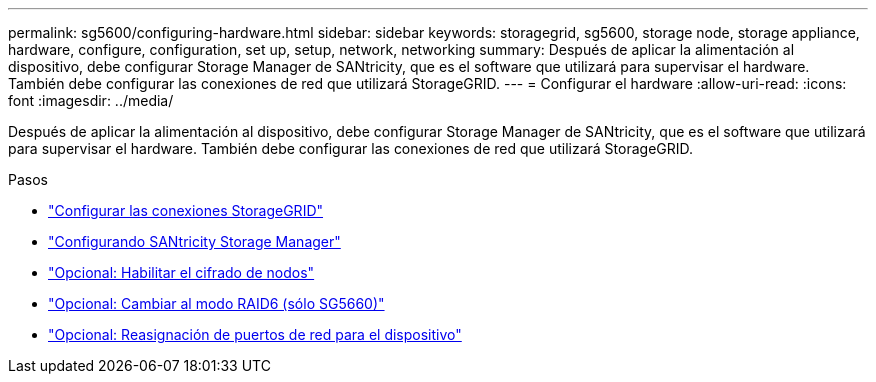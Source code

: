 ---
permalink: sg5600/configuring-hardware.html 
sidebar: sidebar 
keywords: storagegrid, sg5600, storage node, storage appliance, hardware, configure, configuration, set up, setup, network, networking 
summary: Después de aplicar la alimentación al dispositivo, debe configurar Storage Manager de SANtricity, que es el software que utilizará para supervisar el hardware. También debe configurar las conexiones de red que utilizará StorageGRID. 
---
= Configurar el hardware
:allow-uri-read: 
:icons: font
:imagesdir: ../media/


[role="lead"]
Después de aplicar la alimentación al dispositivo, debe configurar Storage Manager de SANtricity, que es el software que utilizará para supervisar el hardware. También debe configurar las conexiones de red que utilizará StorageGRID.

.Pasos
* link:configuring-storagegrid-connections.html["Configurar las conexiones StorageGRID"]
* link:configuring-santricity-storage-manager.html["Configurando SANtricity Storage Manager"]
* link:optional-enabling-node-encryption.html["Opcional: Habilitar el cifrado de nodos"]
* link:optional-changing-to-raid6-mode-sg5660-only.html["Opcional: Cambiar al modo RAID6 (sólo SG5660)"]
* link:optional-remapping-network-ports-for-appliance-sg5600-and-sg5700.html["Opcional: Reasignación de puertos de red para el dispositivo"]

